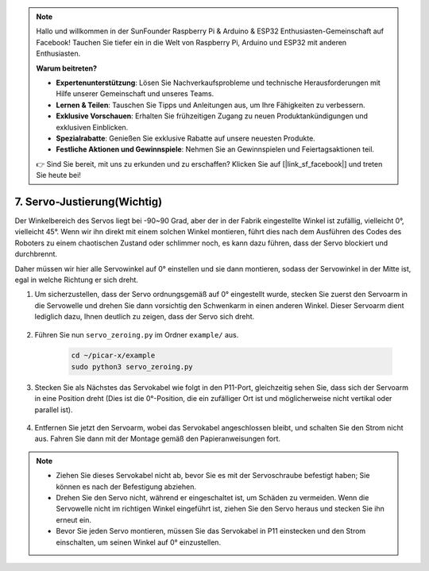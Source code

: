 .. note::

    Hallo und willkommen in der SunFounder Raspberry Pi & Arduino & ESP32 Enthusiasten-Gemeinschaft auf Facebook! Tauchen Sie tiefer ein in die Welt von Raspberry Pi, Arduino und ESP32 mit anderen Enthusiasten.

    **Warum beitreten?**

    - **Expertenunterstützung**: Lösen Sie Nachverkaufsprobleme und technische Herausforderungen mit Hilfe unserer Gemeinschaft und unseres Teams.
    - **Lernen & Teilen**: Tauschen Sie Tipps und Anleitungen aus, um Ihre Fähigkeiten zu verbessern.
    - **Exklusive Vorschauen**: Erhalten Sie frühzeitigen Zugang zu neuen Produktankündigungen und exklusiven Einblicken.
    - **Spezialrabatte**: Genießen Sie exklusive Rabatte auf unsere neuesten Produkte.
    - **Festliche Aktionen und Gewinnspiele**: Nehmen Sie an Gewinnspielen und Feiertagsaktionen teil.

    👉 Sind Sie bereit, mit uns zu erkunden und zu erschaffen? Klicken Sie auf [|link_sf_facebook|] und treten Sie heute bei!

7. Servo-Justierung(Wichtig)
================================

Der Winkelbereich des Servos liegt bei -90~90 Grad, aber der in der Fabrik eingestellte Winkel ist zufällig, vielleicht 0°, vielleicht 45°. Wenn wir ihn direkt mit einem solchen Winkel montieren, führt dies nach dem Ausführen des Codes des Roboters zu einem chaotischen Zustand oder schlimmer noch, es kann dazu führen, dass der Servo blockiert und durchbrennt.

Daher müssen wir hier alle Servowinkel auf 0° einstellen und sie dann montieren, sodass der Servowinkel in der Mitte ist, egal in welche Richtung er sich dreht.

#. Um sicherzustellen, dass der Servo ordnungsgemäß auf 0° eingestellt wurde, stecken Sie zuerst den Servoarm in die Servowelle und drehen Sie dann vorsichtig den Schwenkarm in einen anderen Winkel. Dieser Servoarm dient lediglich dazu, Ihnen deutlich zu zeigen, dass der Servo sich dreht.

    .. image:: img/servo_arm.png

#. Führen Sie nun ``servo_zeroing.py`` im Ordner ``example/`` aus.

    .. raw:: html

        <run></run>

    .. code-block::

        cd ~/picar-x/example
        sudo python3 servo_zeroing.py

#. Stecken Sie als Nächstes das Servokabel wie folgt in den P11-Port, gleichzeitig sehen Sie, dass sich der Servoarm in eine Position dreht (Dies ist die 0°-Position, die ein zufälliger Ort ist und möglicherweise nicht vertikal oder parallel ist).

    .. image:: img/Z_P11.JPG

#. Entfernen Sie jetzt den Servoarm, wobei das Servokabel angeschlossen bleibt, und schalten Sie den Strom nicht aus. Fahren Sie dann mit der Montage gemäß den Papieranweisungen fort.

.. note::

    * Ziehen Sie dieses Servokabel nicht ab, bevor Sie es mit der Servoschraube befestigt haben; Sie können es nach der Befestigung abziehen.
    * Drehen Sie den Servo nicht, während er eingeschaltet ist, um Schäden zu vermeiden. Wenn die Servowelle nicht im richtigen Winkel eingeführt ist, ziehen Sie den Servo heraus und stecken Sie ihn erneut ein.
    * Bevor Sie jeden Servo montieren, müssen Sie das Servokabel in P11 einstecken und den Strom einschalten, um seinen Winkel auf 0° einzustellen.


